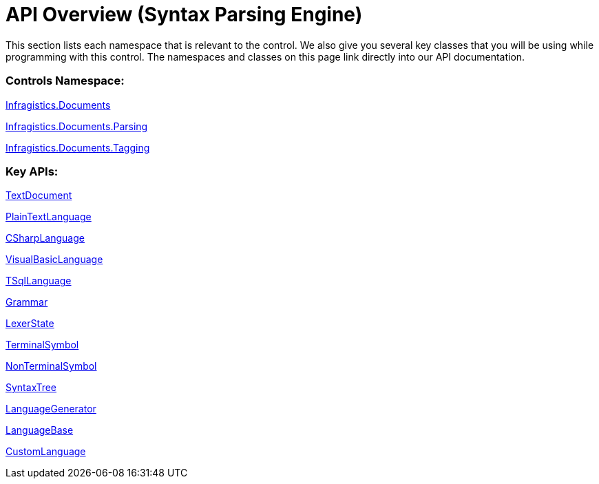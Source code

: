﻿////

|metadata|
{
    "name": "ig-spe-api-overview",
    "controlName": ["IG Syntax Parsing Engine"],
    "tags": ["API"],
    "guid": "86760133-79bd-4a6d-ad7d-db0a9b8e0433",  
    "buildFlags": [],
    "createdOn": "2016-05-25T18:21:54.1580628Z"
}
|metadata|
////

= API Overview (Syntax Parsing Engine)

This section lists each namespace that is relevant to the control. We also give you several key classes that you will be using while programming with this control. The namespaces and classes on this page link directly into our API documentation.

=== Controls Namespace:

link:{ApiPlatform}documents.textdocument.v{ProductVersion}~infragistics.documents_namespace.html[Infragistics.Documents]

link:{ApiPlatform}documents.textdocument.v{ProductVersion}~infragistics.documents.parsing_namespace.html[Infragistics.Documents.Parsing]

link:{ApiPlatform}documents.textdocument.v{ProductVersion}~infragistics.documents.tagging_namespace.html[Infragistics.Documents.Tagging]

=== Key APIs:

link:{ApiPlatform}documents.textdocument.v{ProductVersion}~infragistics.documents.textdocument.html[TextDocument]

link:{ApiPlatform}documents.textdocument.v{ProductVersion}~infragistics.documents.parsing.plaintextlanguage.html[PlainTextLanguage]

link:{ApiPlatform}documents.textdocument.csharp.v{ProductVersion}~infragistics.documents.parsing.csharplanguage.html[CSharpLanguage]

link:{ApiPlatform}documents.textdocument.visualbasic.v{ProductVersion}~infragistics.documents.parsing.visualbasiclanguage.html[VisualBasicLanguage]

link:{ApiPlatform}documents.textdocument.tsql.v{ProductVersion}~infragistics.documents.parsing.tsqllanguage_members.html[TSqlLanguage]

link:{ApiPlatform}documents.textdocument.v{ProductVersion}~infragistics.documents.parsing.grammar.html[Grammar]

link:{ApiPlatform}documents.textdocument.v{ProductVersion}~infragistics.documents.parsing.lexerstate.html[LexerState]

link:{ApiPlatform}documents.textdocument.v{ProductVersion}~infragistics.documents.parsing.terminalsymbol.html[TerminalSymbol]

link:{ApiPlatform}documents.textdocument.v{ProductVersion}~infragistics.documents.parsing.nonterminalsymbol.html[NonTerminalSymbol]

link:{ApiPlatform}documents.textdocument.v{ProductVersion}~infragistics.documents.parsing.syntaxtree.html[SyntaxTree]

link:{ApiPlatform}documents.textdocument.v{ProductVersion}~infragistics.documents.parsing.languagegenerator.html[LanguageGenerator]

link:{ApiPlatform}documents.textdocument.v{ProductVersion}~infragistics.documents.parsing.languagebase.html[LanguageBase]

link:{ApiPlatform}documents.textdocument.v{ProductVersion}~infragistics.documents.parsing.customlanguage.html[CustomLanguage]